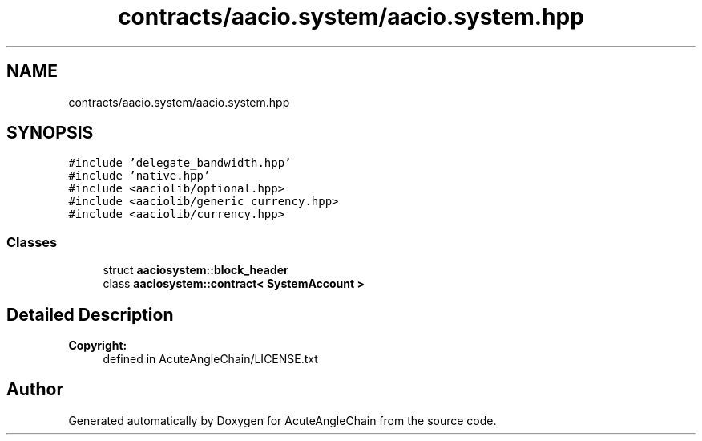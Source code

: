 .TH "contracts/aacio.system/aacio.system.hpp" 3 "Sun Jun 3 2018" "AcuteAngleChain" \" -*- nroff -*-
.ad l
.nh
.SH NAME
contracts/aacio.system/aacio.system.hpp
.SH SYNOPSIS
.br
.PP
\fC#include 'delegate_bandwidth\&.hpp'\fP
.br
\fC#include 'native\&.hpp'\fP
.br
\fC#include <aaciolib/optional\&.hpp>\fP
.br
\fC#include <aaciolib/generic_currency\&.hpp>\fP
.br
\fC#include <aaciolib/currency\&.hpp>\fP
.br

.SS "Classes"

.in +1c
.ti -1c
.RI "struct \fBaaciosystem::block_header\fP"
.br
.ti -1c
.RI "class \fBaaciosystem::contract< SystemAccount >\fP"
.br
.in -1c
.SH "Detailed Description"
.PP 

.PP
\fBCopyright:\fP
.RS 4
defined in AcuteAngleChain/LICENSE\&.txt 
.RE
.PP

.SH "Author"
.PP 
Generated automatically by Doxygen for AcuteAngleChain from the source code\&.
